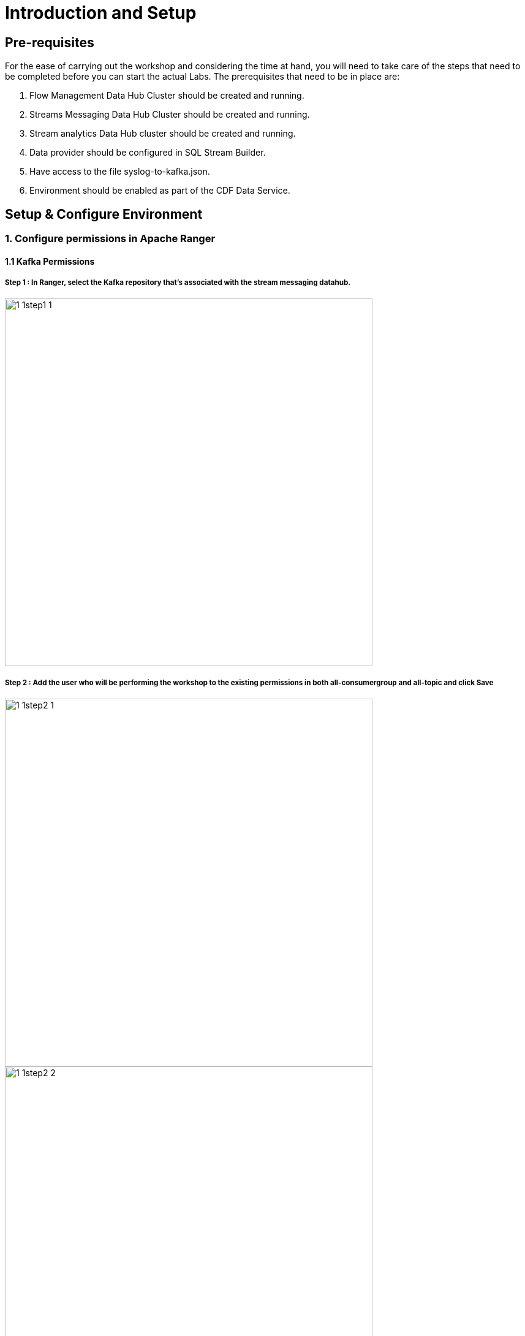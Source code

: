 = Introduction and Setup

== Pre-requisites
For the ease of carrying out the workshop and considering the time at hand, you will need to take care of the steps that need to be completed before you can start the actual Labs. The prerequisites that need to be in place are:

. Flow Management Data Hub Cluster should be created and running.
. Streams Messaging Data Hub Cluster should be created and running.
. Stream analytics Data Hub cluster should be created and running.
. Data provider should be configured in SQL Stream Builder.
. Have access to the file syslog-to-kafka.json.
. Environment should be enabled as part of the CDF Data Service.

== Setup & Configure Environment

=== 1. Configure permissions in Apache Ranger
==== 1.1 Kafka Permissions
===== Step 1 : In Ranger, select the Kafka repository that’s associated with the stream messaging datahub.

image::./images/sect1/1-1step1-1.png[width=600]

===== Step 2 : Add the user who will be performing the workshop to the existing permissions in both all-consumergroup and all-topic and click Save

image::./images/sect1/1-1step2-1.png[width=600]

image::./images/sect1/1-1step2-2.png[width=600]

image::./images/sect1/1-1step2-3.png[width=600]

==== 1.2 Schema Registry Permissions
===== Step 1 : In Ranger, select the Schema Registry repository that’s associated with the stream messaging datahub.
image::./images/sect1/1-2step1-1.png[width=600]


===== Step 2 : Add the user who will be performing the workshop to the existing permissions in the Policy for: **all - schema-group, schema-metadata, schema-branch, schema-version** and click Save.
image::./images/sect1/1-2step2-1.png[width=600]
image::./images/sect1/1-2step2-2.png[width=600]

==== 1.3 SQL Stream Builder Permissions
===== Step 1 : Kafka - Streaming Analytics Datahub

====== 1. In Ranger, select the Kafka repository that’s associated with the streaming analytics datahub +
image::./images/sect1/1-3step1-1.png[width=600]

====== 2. Add the internal ssb user  to the existing permissions in both all-consumergroup and all-topic and click Save
image::./images/sect1/1-3step1-2.png[width=600]
image::./images/sect1/1-3step1-3.png[width=600]
image::./images/sect1/1-3step1-4.png[width=600]

===== Step 2 : YARN - Streaming Analytics Datahub
====== 1. In Ranger, select the YARN repository that’s associated with the streaming analytics datahub.
image::./images/sect1/1-3step2-1.png[width=600]

====== 2. Add the internal ssb user  to the existing permissions in both all-queue and click Save.
image::./images/sect1/1-3step2-2.png[width=600]

===== Step 3 : Kafka - Streams Messaging Datahub
====== 1. In Ranger, select the Kafka repository that’s associated with the stream messaging datahub.
image::./images/sect1/1-3step3-1.png[width=600]

====== 2. Add the internal ssb user to the existing permissions in both all-consumergroup and all-topic and click Save
image::./images/sect1/1-3step3-2.png[width=600]
image::./images/sect1/1-3step3-3.png[width=600]
image::./images/sect1/1-3step3-4.png[width=600]

=== 2. Configure Data Providers in SQL Stream Builder
==== Step 1 : Open the Streaming SQL Console from the Streaming Analytics datahub
image::./images/sect2/2step1-1.png[width=300]

==== Step 2 : Click on Data Providers
image::./images/sect2/2step2-1.png[width=300]

==== Step 3 : Edit the Brokers in the CDP Kafka Data Provider
The default brokers point to an internal Kafka cluster deployed as part of the streaming analytics datahub. Update the broker list to point to your brokers in the streams messaging datahub. This information can be obtained from the Brokers tab in Streams Messaging Manager. +

image::./images/sect2/2step3-1.png[width=600]
image::./images/sect2/2step3-2.png[]



